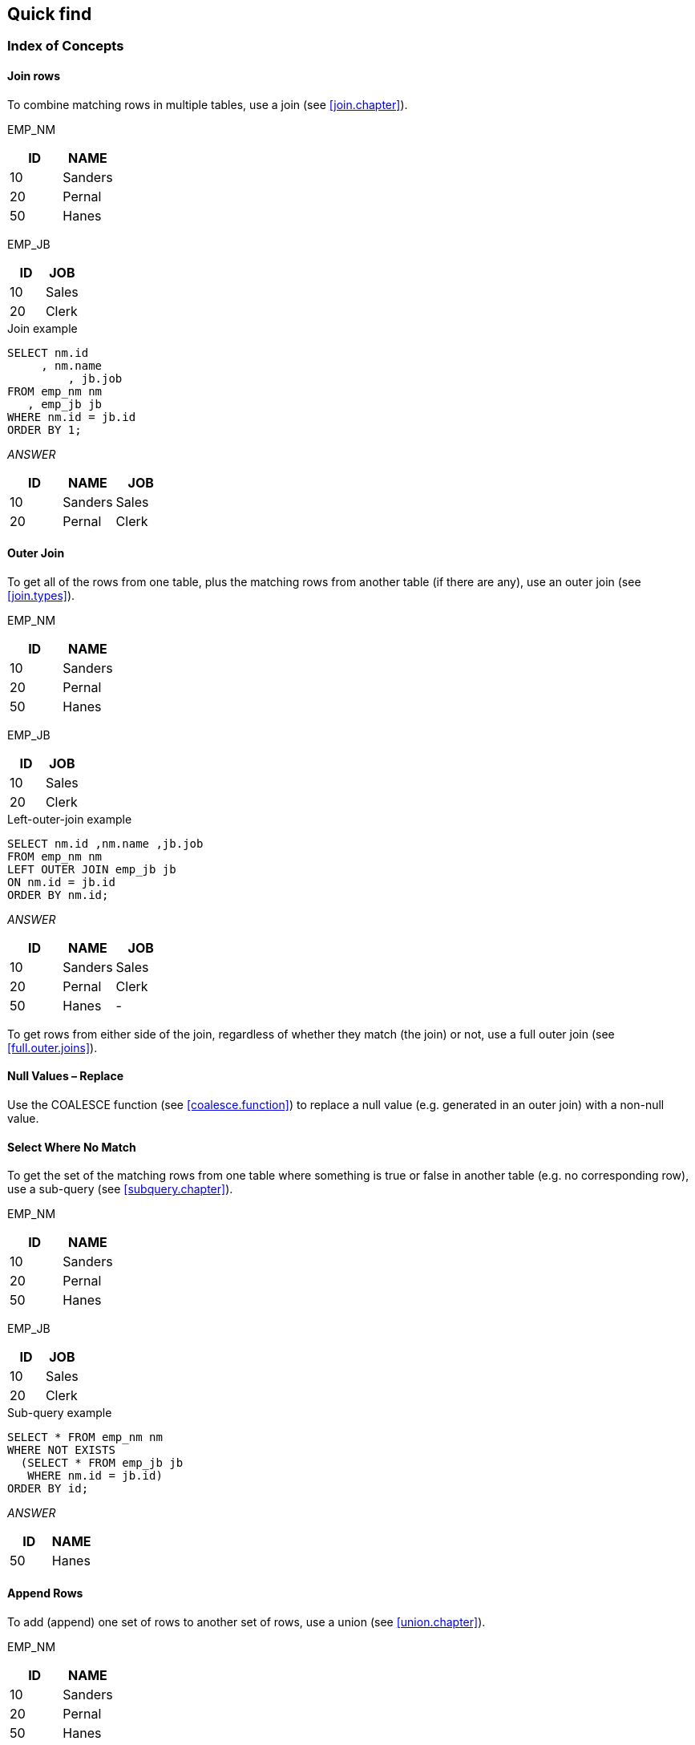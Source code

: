 == Quick find

=== Index of Concepts

==== Join rows

To combine matching rows in multiple tables, use a join (see <<join.chapter>>).

EMP_NM

[options="header",]
|===
|ID |NAME
|10 |Sanders
|20 |Pernal
|50 |Hanes
|===

EMP_JB

[options="header",]
|===
|ID |JOB
|10 |Sales
|20 |Clerk
|===

.Join example
[source,sql]
....
SELECT nm.id
     , nm.name
	 , jb.job 
FROM emp_nm nm
   , emp_jb jb 
WHERE nm.id = jb.id 
ORDER BY 1;
....

_ANSWER_

[options="header",]
|===
| ID | NAME    | JOB 
| 10 | Sanders | Sales 
| 20 | Pernal  |Clerk
|===


==== Outer Join

To get all of the rows from one table, plus the matching rows from another table (if there are any), use an outer join (see <<join.types>>).

EMP_NM

[options="header",]
|===
|ID |NAME
|10 |Sanders
|20 |Pernal
|50 |Hanes
|===

EMP_JB

[options="header",]
|===
|ID |JOB
|10 |Sales
|20 |Clerk
|===

.Left-outer-join example
[source,sql]
....
SELECT nm.id ,nm.name ,jb.job 
FROM emp_nm nm 
LEFT OUTER JOIN emp_jb jb 
ON nm.id = jb.id 
ORDER BY nm.id;
....

_ANSWER_

[options="header",]
|===
| ID | NAME    | JOB 
| 10 | Sanders | Sales
| 20 | Pernal  | Clerk 
| 50 | Hanes   | - 
|===


To get rows from either side of the join, regardless of whether they match (the join) or not, use a full outer join (see <<full.outer.joins>>).

[[null-values--replace]]
==== Null Values – Replace

Use the COALESCE function (see <<coalesce.function>>) to replace a null value (e.g. generated in an outer join) with a non-null value.

==== Select Where No Match

To get the set of the matching rows from one table where something is true or false in another table (e.g. no corresponding row), use a sub-query (see <<subquery.chapter>>).

EMP_NM

[options="header",]
|===
|ID |NAME
|10 |Sanders
|20 |Pernal
|50 |Hanes
|===

EMP_JB

[options="header",]
|===
| ID | JOB 
| 10 | Sales 
| 20 | Clerk 
|===

.Sub-query example
[source,sql]
....
SELECT * FROM emp_nm nm 
WHERE NOT EXISTS 
  (SELECT * FROM emp_jb jb 
   WHERE nm.id = jb.id) 
ORDER BY id;
....

_ANSWER_

[options="header",]
|===
|ID |NAME
|50 |Hanes
|===


==== Append Rows

To add (append) one set of rows to another set of rows, use a union (see <<union.chapter>>). 

EMP_NM

[options="header",]
|===
|ID |NAME
|10 |Sanders
|20 |Pernal
|50 |Hanes
|===

EMP_JB

[options="header",]
|===
|ID |JOB
|10 |Sales
|20 |Clerk
|===

.Union example
[source,sql]
....
SELECT * 
FROM emp_nm
WHERE emp_nm name < 'S'
  UNION 
SELECT *
FROM emp_jb 
ORDER BY 1, 2;
....

_ANSWER_

[options="header",]
|===
|ID| 2
|10| Sales 
|20 |Clerk 
|20 |Pernal 
|50 |Hanes
|===


==== Assign Output Numbers

To assign line numbers to SQL output, use the ROW_NUMBER function (see <<row_number.function>>). 

EMP_JB

[options="header",]
|===
|ID |JOB
|10 |Sales
|20 |Clerk
|===

.Assign row-numbers example
[source,sql]
....
SELECT id
     , job
     , ROW_NUMBER() OVER(ORDER BY job) AS R 
FROM emp_jb 
ORDER BY job;
....

_ANSWER_

[options="header",]
|===
|ID | JOB  | R 
|20 | Clerk| 1 
|10 | Sales| 2 
|===


==== Assign Unique Key Numbers

To make each row inserted into a table automatically get a unique key value, use an identity column, or a sequence, when creating the table (see <<identity.columns.chapter>>).

==== If-Then-Else Logic

To include if-then-else logical constructs in SQL stmts, use the CASE phrase (see <<case.expression>>).

EMP_JB
[options="header",]
|===
|ID |JOB
|10 |Sales 
|20 |Clerk 
|===

.Case stmt example
[source,sql]
....
SELECT id
     , job
     , CASE 
         WHEN job = 'Sales' THEN 'Fire' 
         ELSE 'Demote' 
       END AS STATUS 
 FROM emp_jb;
....

_ANSWER_

[options="header",]
|===
|ID | JOB | STATUS 
|10 | Sales | Fire 
|20 | Clerk | Demote |
|===


==== Get Dependents

To get all of the dependents of some object, regardless of the degree of separation from the parent to the child, use recursion (see <<recursive.sql.chapter>>).

FAMILY

[options="header",]
|===
| PARNT | CHILD 
| GrDad | Dad 
| Dad   | Dghtr 
| Dghtr | GrSon 
| Dghtr | GrDtr 
|===

.Recursion example
[source,sql]
....
WITH temp (persn, lvl) 
AS (SELECT parnt, 1 
    FROM family 
    WHERE parnt = 'Dad' 
      UNION ALL 
    SELECT child, Lvl + 1 
    FROM temp, family 
    WHERE persn = parnt) 
SELECT * FROM temp;
....

_ANSWER_

[options="header",]
|===
| PERSN | LVL
| Dad   | 1 
| Dghtr | 2 
| GrSon | 3 
| GrDtr | 3 
|===


==== Convert String to Rows

To convert a (potentially large) set of values in a string (character field) into separate rows (e.g. one row per word), use recursion (see <<recursive.sql.chapter>>). 

*INPUT DATA* "Some silly text" 
Use Recursive SQL 

_ANSWER_

.Convert string to rows
[options="header",]
|===
|TEXT  |LINE#
|Some  | 1 
|silly | 2
|text  | 3
|===

Be warned - in many cases, the code is not pretty.

==== Convert Rows to String

To convert a (potentially large) set of values that are in multiple rows into a single combined field, use recursion (see <<recursive.sql.chapter>>). 

INPUT DATA

[options="header",]
|===
|TEXT |LINE#
|Some |1
|silly|2 
|text |3 
|===
Use Recursive SQL

ANSWER: "Some silly text" 

==== Fetch First "n" Rows

To fetch the first "n" matching rows, use the FETCH FIRST notation (see <<fetch.first.clause>>). 

EMP_NM

[options="header",]
|===
|ID|NAME
|10|Sanders
|20|Pernal
|50|Hanes
|===

.Fetch first "n" rows example
[source,sql]
....
SELECT * FROM 
emp_nm 
ORDER BY id DESC 
FETCH FIRST 2 ROWS ONLY;
....

_ANSWER_

[options="header",]
|===
|ID | NAME
|50 | Hanes 
|20 | Pernal
|===

Another way to do the same thing is to assign row numbers to the output, and then fetch those rows where the row-number is less than "n" (see <<selecting.n.rows>>).

==== Fetch Subsequent "n" Rows

To the fetch the "n" through "n + m" rows, first use the ROW_NUMBER function to assign output numbers, then put the result in a nested-table-expression, and then fetch the rows with desired numbers.

==== Fetch Uncommitted Data

To retrieve data that may have been changed by another user, but which they have yet to commit, use the WITH UR (Uncommitted Read) notation.

EMP_NM

[options="header",]
|===
|ID| NAME
|10| Sanders
|20| Pernal
|50| Hanes
|===

.Fetch WITH UR example
[source,sql]
....
SELECT * 
FROM emp_nm 
WHERE name like 'S%' 
WITH UR;
....

_ANSWER_

[options="header",]
|===
|ID| NAME
|10| Sanders
|===


Using this option can result in one fetching data that is subsequently rolled back, and so was never valid. Use with extreme care.

==== Summarize Column Contents

Use a column function (see <<column.function.chapter>>) to summarize the contents of a column. 

EMP_NM

[options="header",]
|===
|ID|NAME
|10|Sanders
|20|Pernal
|50|Hanes|
|===

.Column Functions example
[source,sql]
....
SELECT AVG(id)AS avg
      ,MAX(name) AS maxn 
      ,COUNT(*) AS #rows 
FROM emp_nm;
....

_ANSWER_

[options="header",]
|===
|AVG|MAXN    |#ROWS
|26 |Sanders |3
|===

==== Subtotals and Grand Totals

To obtain subtotals and grand-totals, use the ROLLUP or CUBE statements (see <<rollup.statement>>).

.Subtotal and Grand-total example
[source,sql]
....
SELECT job 
      ,dept 
      ,SUM(salary) AS sum_sal 
      ,COUNT(*) AS #emps 
FROM staff 
WHERE dept < 30 
AND salary < 90000 
AND job < 'S' 
GROUP BY ROLLUP(job, dept) 
ORDER BY job, dept;
....

ANSWER

[options="header",]
|===
|JOB  |DEPT|SUM_SAL  |#EMPS
|Clerk|15  |84766.70 |2 
|Clerk|20  |77757.35 |2 
|Clerk|-   |162524.05|4 
|Mgr  |10  |243453.45|3 
|Mgr  |15  |80659.80 |1 
|Mgr  |-   |324113.25|4
|     |    |486637.30|8 
|===

==== Enforcing Data Integrity

When a table is created, various Db2 features can be used to ensure that the data entered in the table is always correct:

* Uniqueness (of values) can be enforced by creating unique indexes.
* Check constraints can be defined to limit the values that a column can have.
* Default values (for a column) can be defined - to be used when no value is provided.
* Identity columns (see <<identity.columns.chapter>>), can be defined to automatically generate unique numeric values (e.g. invoice numbers) for all of the rows in a table. Sequences can do the same thing over multiple tables.
* Referential integrity rules can be created to enforce key
relationships between tables.
* Triggers can be defined to enforce more complex integrity rules, and also to do things (e.g. populate an audit trail) whenever data is changed.

See the Db2 manuals for documentation or page 341 for more information about the above.

==== Hide Complex SQL

One can create a view (see <<view.definition>>) to hide complex SQL that is run repetitively. Be warned however that doing so can make it significantly harder to tune the SQL - because some of the logic will be in the user code, and some in the view definition.

=== Summary Table

Some queries that use a GROUP BY can be made to run much faster by defining a summary table (see <<materialized.query.tables.chapter>>) that Db2 automatically maintains. Subsequently, when the user writes the original GROUP BY against the source-data table, the optimizer substitutes with a much simpler (and faster) query against the summary table.



